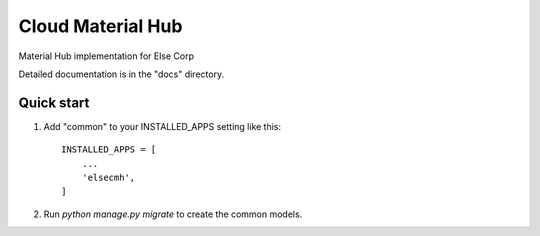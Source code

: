======
Cloud Material Hub
======

Material Hub implementation for Else Corp

Detailed documentation is in the "docs" directory.

Quick start
-----------

1. Add "common" to your INSTALLED_APPS setting like this::

    INSTALLED_APPS = [
        ...
        'elsecmh',
    ]


2. Run `python manage.py migrate` to create the common models.
